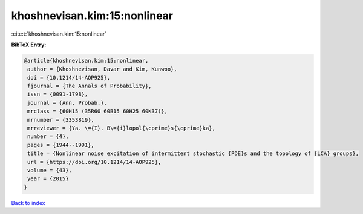 khoshnevisan.kim:15:nonlinear
=============================

:cite:t:`khoshnevisan.kim:15:nonlinear`

**BibTeX Entry:**

.. code-block:: bibtex

   @article{khoshnevisan.kim:15:nonlinear,
    author = {Khoshnevisan, Davar and Kim, Kunwoo},
    doi = {10.1214/14-AOP925},
    fjournal = {The Annals of Probability},
    issn = {0091-1798},
    journal = {Ann. Probab.},
    mrclass = {60H15 (35R60 60B15 60H25 60K37)},
    mrnumber = {3353819},
    mrreviewer = {Ya. \={I}. B\={i}lopol{\cprime}s{\cprime}ka},
    number = {4},
    pages = {1944--1991},
    title = {Nonlinear noise excitation of intermittent stochastic {PDE}s and the topology of {LCA} groups},
    url = {https://doi.org/10.1214/14-AOP925},
    volume = {43},
    year = {2015}
   }

`Back to index <../By-Cite-Keys.rst>`_
